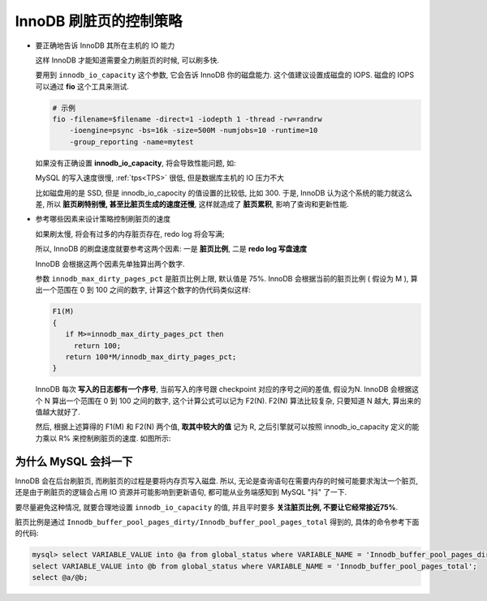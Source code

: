 =========================
 InnoDB 刷脏页的控制策略
=========================

- 要正确地告诉 InnoDB 其所在主机的 IO 能力

  这样 InnoDB 才能知道需要全力刷脏页的时候, 可以刷多快.

  要用到 ``innodb_io_capacity`` 这个参数, 它会告诉 InnoDB 你的磁盘能力.
  这个值建议设置成磁盘的 IOPS.
  磁盘的 IOPS 可以通过 **fio** 这个工具来测试.

  .. code-block:: shell

     # 示例
     fio -filename=$filename -direct=1 -iodepth 1 -thread -rw=randrw
         -ioengine=psync -bs=16k -size=500M -numjobs=10 -runtime=10
         -group_reporting -name=mytest 

  如果没有正确设置 **innodb_io_capacity**, 将会导致性能问题, 如:

  MySQL 的写入速度很慢, :ref:`tps<TPS>` 很低, 但是数据库主机的 IO 压力不大

  比如磁盘用的是 SSD, 但是 innodb_io_capocity 的值设置的比较低, 比如 300.
  于是, InnoDB 认为这个系统的能力就这么差,
  所以 **脏页刷特别慢, 甚至比脏页生成的速度还慢**,
  这样就造成了 **脏页累积**, 影响了查询和更新性能.

- 参考哪些因素来设计策略控制刷脏页的速度

  如果刷太慢, 将会有过多的内存脏页存在, redo log 将会写满;

  所以, InnoDB 的刷盘速度就要参考这两个因素: 一是 **脏页比例**,
  二是 **redo log 写盘速度**

  InnoDB 会根据这两个因素先单独算出两个数字.

  参数 ``innodb_max_dirty_pages_pct`` 是脏页比例上限, 默认值是 75%.
  InnoDB 会根据当前的脏页比例 ( 假设为 M ),
  算出一个范围在 0 到 100 之间的数字, 计算这个数字的伪代码类似这样:

  .. code-block:: shell

     F1(M)
     {
        if M>=innodb_max_dirty_pages_pct then
	  return 100;
	return 100*M/innodb_max_dirty_pages_pct;
     }
     
  InnoDB 每次 **写入的日志都有一个序号**,
  当前写入的序号跟 checkpoint 对应的序号之间的差值, 假设为N.
  InnoDB 会根据这个 N 算出一个范围在 0 到 100 之间的数字,
  这个计算公式可以记为 F2(N). F2(N) 算法比较复杂,
  只要知道 N 越大, 算出来的值越大就好了.

  然后, 根据上述算得的 F1(M) 和 F2(N) 两个值, **取其中较大的值** 记为 R,
  之后引擎就可以按照 innodb_io_capacity 定义的能力乘以 R% 来控制刷脏页的速度.
  如图所示:

  .. image:: images/innodb_flush_dirty_policy.png
     :alt: InnoDB 刷脏页速度策略

为什么 MySQL 会抖一下
=====================

InnoDB 会在后台刷脏页, 而刷脏页的过程是要将内存页写入磁盘.
所以, 无论是查询语句在需要内存的时候可能要求淘汰一个脏页,
还是由于刷脏页的逻辑会占用 IO 资源并可能影响到更新语句,
都可能从业务端感知到 MySQL "抖" 了一下.

要尽量避免这种情况, 就要合理地设置 ``innodb_io_capacity`` 的值,
并且平时要多 **关注脏页比例, 不要让它经常接近75%**.

脏页比例是通过 ``Innodb_buffer_pool_pages_dirty/Innodb_buffer_pool_pages_total``
得到的, 具体的命令参考下面的代码:

.. code-block:: mysql

   mysql> select VARIABLE_VALUE into @a from global_status where VARIABLE_NAME = 'Innodb_buffer_pool_pages_dirty';
   select VARIABLE_VALUE into @b from global_status where VARIABLE_NAME = 'Innodb_buffer_pool_pages_total';
   select @a/@b;
